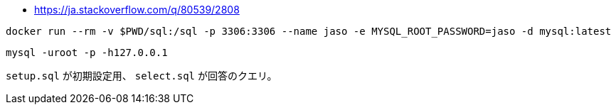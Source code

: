 * https://ja.stackoverflow.com/q/80539/2808


```
docker run --rm -v $PWD/sql:/sql -p 3306:3306 --name jaso -e MYSQL_ROOT_PASSWORD=jaso -d mysql:latest
```
```
mysql -uroot -p -h127.0.0.1
```

`setup.sql` が初期設定用、 `select.sql` が回答のクエリ。
